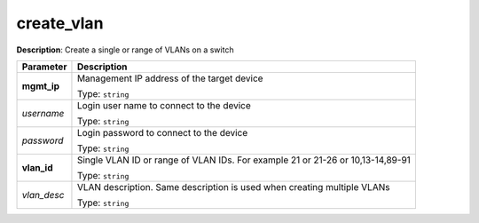 .. NOTE: This file has been generated automatically, don't manually edit it

create_vlan
~~~~~~~~~~~

**Description**: Create a single or range of VLANs on a switch 

.. table::

   ================================  ======================================================================
   Parameter                         Description
   ================================  ======================================================================
   **mgmt_ip**                       Management IP address of the target device

                                     Type: ``string``
   *username*                        Login user name to connect to the device

                                     Type: ``string``
   *password*                        Login password to connect to the device

                                     Type: ``string``
   **vlan_id**                       Single VLAN ID or range of VLAN IDs. For example 21 or 21-26 or 10,13-14,89-91

                                     Type: ``string``
   *vlan_desc*                       VLAN description. Same description is used when creating multiple VLANs

                                     Type: ``string``
   ================================  ======================================================================

